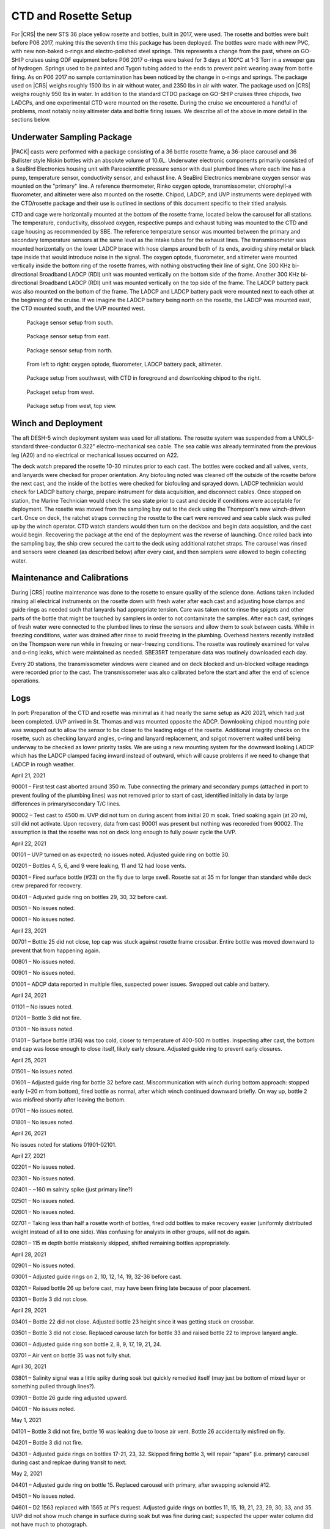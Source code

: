 
CTD and Rosette Setup
=====================

For |CRS| the new STS 36 place yellow rosette and bottles, built in 2017, were used.
The rosette and bottles were built before P06 2017, making this the seventh time this package has been deployed.
The bottles were made with new PVC, with new non-baked o-rings and electro-polished steel springs.
This represents a change from the past, where on GO-SHIP cruises using ODF equipment before P06 2017 o-rings were baked for 3 days at 100°C at 1-3 Torr in a sweeper gas of hydrogen.
Springs used to be painted and Tygon tubing added to the ends to prevent paint wearing away from bottle firing.
As on P06 2017 no sample contamination has been noticed by the change in o-rings and springs.
The package used on |CRS| weighs roughly 1500 lbs in air without water, and 2350 lbs in air with water.
The package used on |CRS| weighs roughly 950 lbs in water.
In addition to the standard CTDO package on GO-SHIP cruises three chipods, two LADCPs, and one experimental CTD were mounted on the rosette.
During the cruise we encountered a handful of problems, most notably noisy altimeter data and bottle firing issues.
We describe all of the above in more detail in the sections below.

Underwater Sampling Package
---------------------------

|PACK| casts were performed with a package consisting of a 36 bottle rosette frame, a 36-place carousel and 36 Bullister style Niskin bottles with an absolute volume of 10.6L.
Underwater electronic components primarily consisted of a SeaBird Electronics housing unit with Paroscientific pressure sensor with dual plumbed lines where each line has a pump, temperature sensor, conductivity sensor, and exhaust line.
A SeaBird Electronics membrane oxygen sensor was mounted on the "primary" line.
A reference thermometer, Rinko oxygen optode, transmissometer, chlorophyll-a fluorometer, and altimeter were also mounted on the rosette.
Chipod, LADCP, and UVP instruments were deployed with the CTD/rosette package and their use is outlined in sections of this document specific to their titled analysis.

CTD and cage were horizontally mounted at the bottom of the rosette frame, located below the carousel for all stations.
The temperature, conductivity, dissolved oxygen, respective pumps and exhaust tubing was mounted to the CTD and cage housing as recommended by SBE.
The reference temperature sensor was mounted between the primary and secondary temperature sensors at the same level as the intake tubes for the exhaust lines.
The transmissometer was mounted horizontally on the lower LADCP brace with hose clamps around both of its ends, avoiding shiny metal or black tape inside that would introduce noise in the signal.
The oxygen optode, fluorometer, and altimeter were mounted vertically inside the bottom ring of the rosette frames, with nothing obstructing their line of sight.
One 300 KHz bi-directional Broadband LADCP (RDI) unit was mounted vertically on the bottom side of the frame.
Another 300 KHz bi-directional Broadband LADCP (RDI) unit was mounted vertically on the top side of the frame.
The LADCP battery pack was also mounted on the bottom of the frame.
The LADCP and LADCP battery pack were mounted next to each other at the beginning of the cruise.
If we imagine the LADCP battery being north on the rosette, the LADCP was mounted east, the CTD mounted south, and the UVP mounted west.

.. tabularcolumns:: |l|l|l|l|l|l|

.. csv-table::
  :header-rows: 1
  :file: uw_equipment.csv

.. figure:: images/rosette/rosette_south.*

  Package sensor setup from south.

.. figure:: images/rosette/rosette_east.*

  Package sensor setup from east.

.. figure:: images/rosette/rosette_north.*

  Package sensor setup from north.

.. figure:: images/rosette/rosette_northeast_bottom.*

  From left to right: oxygen optode, fluorometer, LADCP battery pack, altimeter.

.. figure:: images/rosette/rosette_southeast_bottom.*

  Package setup from southwest, with CTD in foreground and downlooking chipod to the right.

.. figure:: images/rosette/rosette_west_bottom.*

  Packaget setup from west.

.. figure:: images/rosette/rosette_west_top.*

  Package  setup from west, top view.

Winch and Deployment
--------------------
The aft DESH-5 winch deployment system was used for all stations.
The rosette system was suspended from a UNOLS-standard three-conductor 0.322" electro-mechanical sea cable.
The sea cable was already terminated from the previous leg (A20) and no electrical or mechanical issues occurred on A22.

The deck watch prepared the rosette 10-30 minutes prior to each cast.
The bottles were cocked and all valves, vents, and lanyards were checked for proper orientation.
Any biofouling noted was cleaned off the outside of the rosette before the next cast, and the inside of the bottles were checked for biofouling and sprayed down.
LADCP technician would check for LADCP battery charge, prepare instrument for data acquisition, and disconnect cables.
Once stopped on station, the Marine Technician would check the sea state prior to cast and decide if conditions were acceptable for deployment.
The rosette was moved from the sampling bay out to the deck using the Thompson's new winch-driven cart.
Once on deck, the ratchet straps connecting the rosette to the cart were removed and sea cable slack was pulled up by the winch operator.
CTD watch standers would then turn on the deckbox and begin data acquistion, and the cast would begin.
Recovering the package at the end of the deployment was the reverse of launching.
Once rolled back into the sampling bay, the ship crew secured the cart to the deck using additional ratchet straps.
The carousel was rinsed and sensors were cleaned (as described below) after every cast, and then samplers were allowed to begin collecting water.

Maintenance and Calibrations
----------------------------

During |CRS| routine maintenance was done to the rosette to ensure quality of the science done.
Actions taken included rinsing all electrical instruments on the rosette down with fresh water after each cast and adjusting hose clamps and guide rings as needed such that lanyards had appropriate tension.
Care was taken not to rinse the spigots and other parts of the bottle that might be touched by samplers in order to not contaminate the samples.
After each cast, syringes of fresh water were connected to the plumbed lines to rinse the sensors and allow them to soak between casts.
While in freezing conditions, water was drained after rinse to avoid freezing in the plumbing.
Overhead heaters recently installed on the Thompson were run while in freezing or near-freezing conditions.
The rosette was routinely examined for valve and o-ring leaks, which were maintained as needed.
SBE35RT temperature data was routinely downloaded each day.

Every 20 stations, the transmissometer windows were cleaned and on deck blocked and un-blocked voltage readings were recorded prior to the cast.
The transmissometer was also calibrated before the start and after the end of science operations.

Logs
----
In port: Preparation of the CTD and rosette was minimal as it had nearly the same setup as A20 2021, which had just been completed.
UVP arrived in St. Thomas and was mounted opposite the ADCP.
Downlooking chipod mounting pole was swapped out to allow the sensor to be closer to the leading edge of the rosette.
Additional integrity checks on the rosette, such as checking lanyard angles, o-ring and lanyard replacement, and spigot movement waited until being underway to be checked as lower priority tasks.
We are using a new mounting system for the downward looking LADCP which has the LADCP clamped facing inward instead of outward, which will cause problems if we need to change that LADCP in rough weather.


April 21, 2021

90001 – First test cast aborted around 350 m. Tube connecting the primary and secondary pumps (attached in port to prevent fouling of the plumbing lines) was not removed prior to start of cast, identified initially in data by large differences in primary/secondary T/C lines.

90002 – Test cast to 4500 m. UVP did not turn on during ascent from initial 20 m soak. Tried soaking again (at 20 m), still did not activate. Upon recovery, data from cast 90001 was present but nothing was recoreded from 90002. The assumption is that the rosette was not on deck long enough to fully power cycle the UVP.


April 22, 2021

00101 – UVP turned on as expected; no issues noted. Adjusted guide ring on bottle 30.

00201 – Bottles 4, 5, 6, and 9 were leaking, 11 and 12 had loose vents.

00301 – Fired surface bottle (#23) on the fly due to large swell. Rosette sat at 35 m for longer than standard while deck crew prepared for recovery.

00401 – Adjusted guide ring on bottles 29, 30, 32 before cast.

00501 – No issues noted.

00601 – No issues noted.


April 23, 2021

00701 – Bottle 25 did not close, top cap was stuck against rosette frame crossbar. Entire bottle was moved downward to prevent that from happening again.

00801 – No issues noted.

00901 – No issues noted.

01001 – ADCP data reported in multiple files, suspected power issues. Swapped out cable and battery.


April 24, 2021

01101 – No issues noted.

01201 – Bottle 3 did not fire.

01301 – No issues noted.

01401 – Surface bottle (#36) was too cold, closer to temperature of 400-500 m bottles. Inspecting after cast, the bottom end cap was loose enough to close itself, likely early closure. Adjusted guide ring to prevent early closures.


April 25, 2021

01501 – No issues noted.

01601 – Adjusted guide ring for bottle 32 before cast. Miscommunication with winch during bottom approach: stopped early (~20 m from bottom), fired bottle as normal, after which winch continued downward briefly. On way up, bottle 2 was misfired shortly after leaving the bottom.

01701 – No issues noted.

01801 – No issues noted.


April 26, 2021

No issues noted for stations 01901-02101.


April 27, 2021

02201 – No issues noted.

02301 – No issues noted.

02401 – ~160 m salnity spike (just primary line?)

02501 – No issues noted.

02601 – No issues noted.

02701 – Taking less than half a rosette worth of bottles, fired odd bottles to make recovery easier (uniformly distributed weight instead of all to one side). Was confusing for analysts in other groups, will not do again.

02801 – 115 m depth bottle mistakenly skipped, shifted remaining bottles appropriately.


April 28, 2021

02901 – No issues noted.

03001 – Adjusted guide rings on 2, 10, 12, 14, 19, 32-36 before cast.

03201 – Raised bottle 26 up before cast, may have been firing late because of poor placement.

03301 – Bottle 3 did not close.


April 29, 2021

03401 – Bottle 22 did not close. Adjusted bottle 23 height since it was getting stuck on crossbar.

03501 – Bottle 3 did not close. Replaced carouse latch for bottle 33 and raised bottle 22 to improve lanyard angle.

03601 – Adjusted guide ring son bottle 2, 8, 9, 17, 19, 21, 24.

03701 – Air vent on bottle 35 was not fully shut. 


April 30, 2021

03801 – Salinity signal was a little spiky during soak but quickly remedied itself (may just be bottom of mixed layer or something pulled through lines?).

03901 – Bottle 26 guide ring adjusted upward.

04001 – No issues noted.


May 1, 2021

04101 – Bottle 3 did not fire, bottle 16 was leaking due to loose air vent. Bottle 26 accidentally misfired on fly.

04201 – Bottle 3 did not fire.

04301 – Adjusted guide rings on bottles 17-21, 23, 32. Skipped firing bottle 3, will repair "spare" (i.e. primary) carousel during cast and replcae during transit to next.


May 2, 2021

04401 – Adjusted guide ring on bottle 15. Replaced carousel with primary, after swapping solenoid #12.

04501 – No issues noted.

04601 – D2 1563 replaced with 1565 at PI's request. Adjusted guide rings on bottles 11, 15, 19, 21, 23, 29, 30, 33, and 35. UVP did not show much change in surface during soak but was fine during cast; suspected the upper water column did not have much to photograph.

04701 – Downlooking chipod was remounted with thicker rubber between unistruct and frame, hoping to stop the shifting which is occurring during deployment, cast, or recovery.


May 3, 2021

04801 – Spigot on bottle 35 was not fully closed.

04901 – Altimeter spiking during bottom approach.

05001 – Replaced spigot o-rings for bottle 16 before cast, was sticky and hard to fully close. Altimeter continuing to be spiky during bottom approach.


May 4, 2021

05101 – Bottle 35 was leaking, broken air vent o-ring – replaced before next cast. Also replaced for bottles 5, 7, and 9.

05201 – Altimeter continuing to be spiky during bottom approach.

05301 – Adjusted guide rings on 18, 29-34 before cast. Altimeter did not kick in until ~50 m from bottom, then was noisy during the entire bottom approach; stopped ~20 m from bottom to be conservative. Bucket testing afterward did not reveal any obvious problems and comparison with a new (presumably function) altimeter had the same results.

05401 – Adjusted guide rings on 8, 10, 36. Same altimeter behavior.


May 5, 2021

05501 – Same altimeter behavior. Will leave as is since the behavior is now predictable, rather than introduce new unknowns. Bottle 25 fired quickly after stop, rather than waiting 30 seconds. Spigot pull tab on bottle 6 broken on recovery.

05601 – Same altimeter behavior.

05701 – Replaced o-rings and broken pull tab on bottle 6 before cast.


May 6, 2021

05801 – Spiky transmissometer data, tape on hose clamp came loose. After cast, wrapped electrical tape in a spiral around hose clamp to prevent it from peeling up.

05901 – Altimeter seems to be getting worse, swapping in TGT's 48049 before cast 60.

06001 – Adjusted guide rings on 10, 18, 20, 24, 29-33, 35, 36. Altimeter not much different. Swapping back to original (S/N 53821) and also swapping to TGT's cable to see if that is the issue.

06101 – Altimeter behavior largely the same. Ultimately decided noise is due to rosette angle and bathymetry scattering the pings, the effect of which is reduced closer to the bottom.


May 7, 2021

06201 – Transmissometer spike ~1130 m.

06301 – Adjusted guide rings on the usual bottles. After cinching down with drill, tightened every hose clamp further with a screwdriver. Was able to get at least 1/4 turn out of each, drill not as powerful as it used to be?

06401 – No issues noted.


May 8, 2021

06501 – Raining heavily during deployment.

06601 – No issues noted.

06701 – No issues noted.


May 9, 2021

06801 – No issues noted.

06901 – Rubber between top bottle standoff sliding out, removed after cast. Hose clamp was not tightened down so bottle was a little loose.

07001 – At 5 m bottle stop, there was a miscommuncation and the ship rotated to face into the swell. Rotated before bottle fired so sample is highly contaminated.

07101 – Tighted all guide ring hose clamps with screwdriver once again.


May 10, 2021

07201 – No issues noted.

Weather delay for the rest of the day.


May 11, 2021

07301 – Changed top end cap, lanyards contected to it, and o-ring. Miscommunication between shifts led to the interior lanyard (cap to spring) to be changed again.

07401 – No issues noted.

07501 - Bottle 29 vent was not fully closed.


May 12, 2021

07601 – Bottle 2 did not seal all the way, o-ring not well seated – o-ring replaced by night shift (miscommuncation again, o-ring was just recently changed). Inter-lanyards (cap to cap) replaced on bottles 28 and 29.

07701 – Bottle 2 o-ring not well seated again, may have questionable data. Tried to remove any twist in o-ring and re-seat. Gulf Stream currents very strong, large wire angle.

07801 – Inter-lanyard (cap to cap) for bottle 29 was very tight upon recovery, removed shortly after getting on deck. Old one was ~1.5" too short – replaced with a new one of appropriate length before cast 79. Bottle 2 o-ring unseated again, replaced end cap with original one that was working properly.


May 13, 2021

07901 – ADCP having trouble turning on, cast slightly delayed. Rosette drifted upward during bottom bottle stop.

08001 – No issues noted.

08101 – Adjusted guide ring 23, tightened all others with screwdriver. Spigot on bottle #16 is very sticky, replaced before cast 82.

08201 – No issues noted.


May 14, 2021

08301 – No issues noted.

08401 – No issues noted.

08501 – Mixed layer shallow, no good spot to switch to auto-cast.

08601 – Trying bottle stop experiment, fired triplicates at 30, 60, and 90 seconds after stop, at two depths.

08701 – No issues noted. Trying bottle stop experiment, fired triplicates at 30, 60, and 90 seconds after stop, at two depths.


May 15, 2021

08801 – Trying bottle stop experiment, fired triplicates at 30, 60, and 90 seconds after stop, at two depths.

08901 – No issues noted.

09001 – No issues noted.


Sensor Problems
---------------

*SBE 32 Carousel*: Another solenoid failure, this time in secondary carousel. Primary was fixed and swapped in on before cast 44. Pictures of swollen solenoid shown below.

.. figure:: images/solenoids/solenoids_in_carousel.*

  Bad solenoid (center), cloudy and raised edge from corrosion.

.. figure:: images/solenoids/bad_solenoid.*

  Bad solenoid (left), cloudy and raised edge from corrosion.

*Altimeter spiking*: Ended up just being bathymetry/bad returns. Swapping altimeter and cables made no difference.

*Bottle guide rings*: Guide rings continually slipped during the whole cruise. In the end, the issue was they were not being sufficiently tightened by the normal drill we used – fixed by hand tightening further with screwdriver.